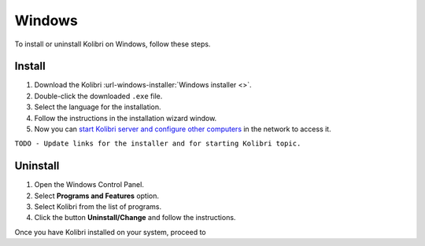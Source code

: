 .. _windows:

Windows
=======

To install or uninstall Kolibri on Windows, follow these steps.

Install
-------

#. Download the Kolibri :url-windows-installer:`Windows installer <>`.
#. Double-click the downloaded ``.exe`` file.
#. Select the language for the installation.
#. Follow the instructions in the installation wizard window.
#. Now you can `start Kolibri server and configure other computers <../user/index>`_  in the network to access it.

``TODO - Update links for the installer and for starting Kolibri topic.`` 

Uninstall
---------

1. Open the Windows Control Panel.
2. Select **Programs and Features** option.
3. Select Kolibri from the list of programs.
4. Click the button **Uninstall/Change** and follow the instructions.


    
Once you have Kolibri installed on your system, proceed to 